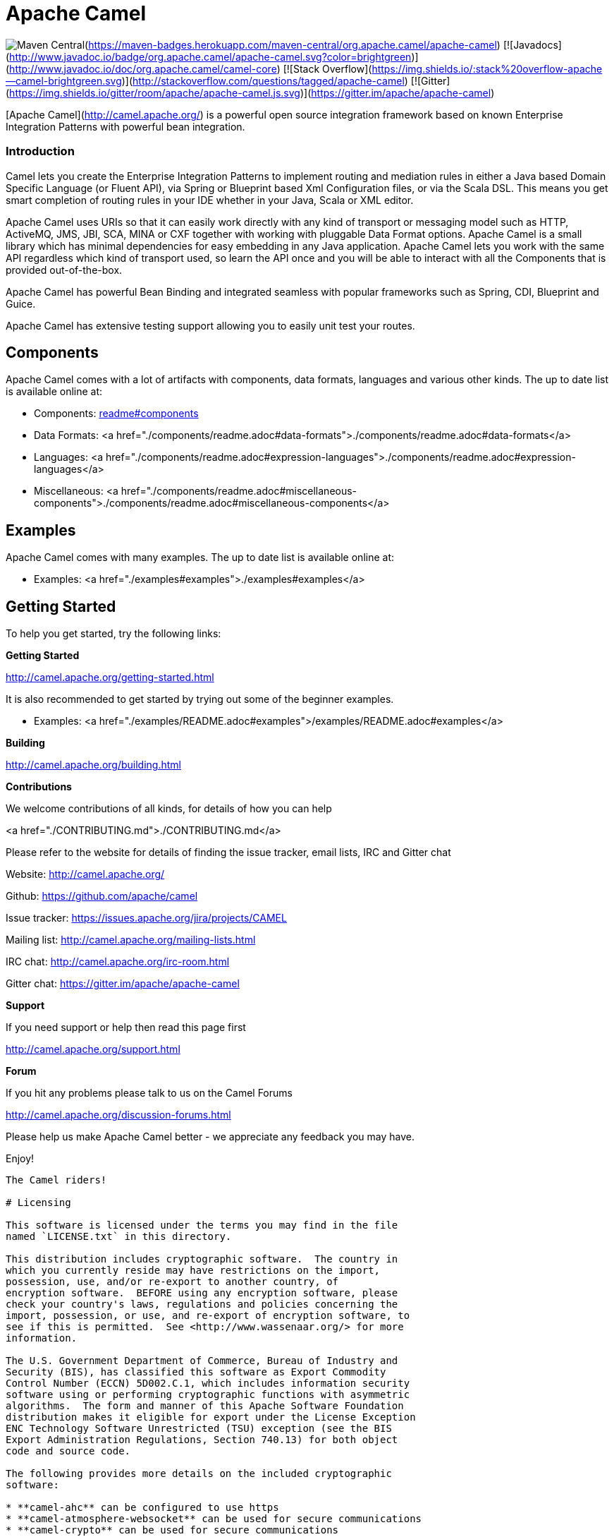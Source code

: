 # Apache Camel

image:https://maven-badges.herokuapp.com/maven-central/org.apache.camel/apache-camel/badge.svg?style=flat-square[Maven Central](https://maven-badges.herokuapp.com/maven-central/org.apache.camel/apache-camel)
[![Javadocs](http://www.javadoc.io/badge/org.apache.camel/apache-camel.svg?color=brightgreen)](http://www.javadoc.io/doc/org.apache.camel/camel-core)
[![Stack Overflow](https://img.shields.io/:stack%20overflow-apache--camel-brightgreen.svg)](http://stackoverflow.com/questions/tagged/apache-camel)
[![Gitter](https://img.shields.io/gitter/room/apache/apache-camel.js.svg)](https://gitter.im/apache/apache-camel)
 

[Apache Camel](http://camel.apache.org/) is a powerful open source integration framework based on known
Enterprise Integration Patterns with powerful bean integration.

### Introduction

Camel lets you create the Enterprise Integration Patterns to implement routing
and mediation rules in either a Java based Domain Specific Language (or Fluent API),
via Spring or Blueprint based Xml Configuration files, or via the Scala DSL.
This means you get smart completion of routing rules in your IDE whether
in your Java, Scala or XML editor.

Apache Camel uses URIs so that it can easily work directly with any kind of
transport or messaging model such as HTTP, ActiveMQ, JMS, JBI, SCA, MINA
or CXF together with working with pluggable Data Format options.
Apache Camel is a small library which has minimal dependencies for easy embedding
in any Java application. Apache Camel lets you work with the same API regardless
which kind of transport used, so learn the API once and you will be able to
interact with all the Components that is provided out-of-the-box.

Apache Camel has powerful Bean Binding and integrated seamless with
popular frameworks such as Spring, CDI, Blueprint and Guice.

Apache Camel has extensive testing support allowing you to easily
unit test your routes.

## Components

Apache Camel comes with a lot of artifacts with components, data formats, languages and various other kinds.
The up to date list is available online at:

* Components: link:components/readme.adoc#components[readme#components]
* Data Formats: <a href="./components/readme.adoc#data-formats">./components/readme.adoc#data-formats</a>
* Languages: <a href="./components/readme.adoc#expression-languages">./components/readme.adoc#expression-languages</a>
* Miscellaneous: <a href="./components/readme.adoc#miscellaneous-components">./components/readme.adoc#miscellaneous-components</a>

## Examples

Apache Camel comes with many examples.
The up to date list is available online at:

* Examples: <a href="./examples#examples">./examples#examples</a>

## Getting Started

To help you get started, try the following links:

**Getting Started**
  
<http://camel.apache.org/getting-started.html>

It is also recommended to get started by trying out some of the beginner examples.

* Examples: <a href="./examples/README.adoc#examples">/examples/README.adoc#examples</a>

**Building**
  
<http://camel.apache.org/building.html>

**Contributions**

We welcome contributions of all kinds, for details of how you can help
  
<a href="./CONTRIBUTING.md">./CONTRIBUTING.md</a>

Please refer to the website for details of finding the issue tracker, 
email lists, IRC and Gitter chat
  
Website: <http://camel.apache.org/>

Github: <https://github.com/apache/camel>

Issue tracker: <https://issues.apache.org/jira/projects/CAMEL>

Mailing list: <http://camel.apache.org/mailing-lists.html>

IRC chat: <http://camel.apache.org/irc-room.html>

Gitter chat: <https://gitter.im/apache/apache-camel>


**Support**

If you need support or help then read this page first
  
<http://camel.apache.org/support.html>

**Forum**

If you hit any problems please talk to us on the Camel Forums
  
<http://camel.apache.org/discussion-forums.html>

Please help us make Apache Camel better - we appreciate any feedback 
you may have.

Enjoy!

-----------------
The Camel riders!

# Licensing

This software is licensed under the terms you may find in the file
named `LICENSE.txt` in this directory.
   
This distribution includes cryptographic software.  The country in
which you currently reside may have restrictions on the import,
possession, use, and/or re-export to another country, of
encryption software.  BEFORE using any encryption software, please
check your country's laws, regulations and policies concerning the
import, possession, or use, and re-export of encryption software, to
see if this is permitted.  See <http://www.wassenaar.org/> for more
information.

The U.S. Government Department of Commerce, Bureau of Industry and
Security (BIS), has classified this software as Export Commodity
Control Number (ECCN) 5D002.C.1, which includes information security
software using or performing cryptographic functions with asymmetric
algorithms.  The form and manner of this Apache Software Foundation
distribution makes it eligible for export under the License Exception
ENC Technology Software Unrestricted (TSU) exception (see the BIS
Export Administration Regulations, Section 740.13) for both object
code and source code.

The following provides more details on the included cryptographic
software:

* **camel-ahc** can be configured to use https
* **camel-atmosphere-websocket** can be used for secure communications
* **camel-crypto** can be used for secure communications
* **camel-cxf** can be configured for secure communications
* **camel-ftp** can be configured for secure communications
* **camel-http** can be configured to use https
* **camel-http4** can be configured to use https
* **camel-infinispan** can be configured for secure communications
* **camel-jasypt** can be used for secure communications
* **camel-jetty** can be configured to use https
* **camel-mail** can be configured for secure communications
* **camel-nagios** can be configured for secure communications
* **camel-netty-http** can be configured to use https
* **camel-netty4-http** can be configured to use https
* **camel-undertow** can be configured to use https
* **camel-xmlsecurity** can be configured for secure communications

